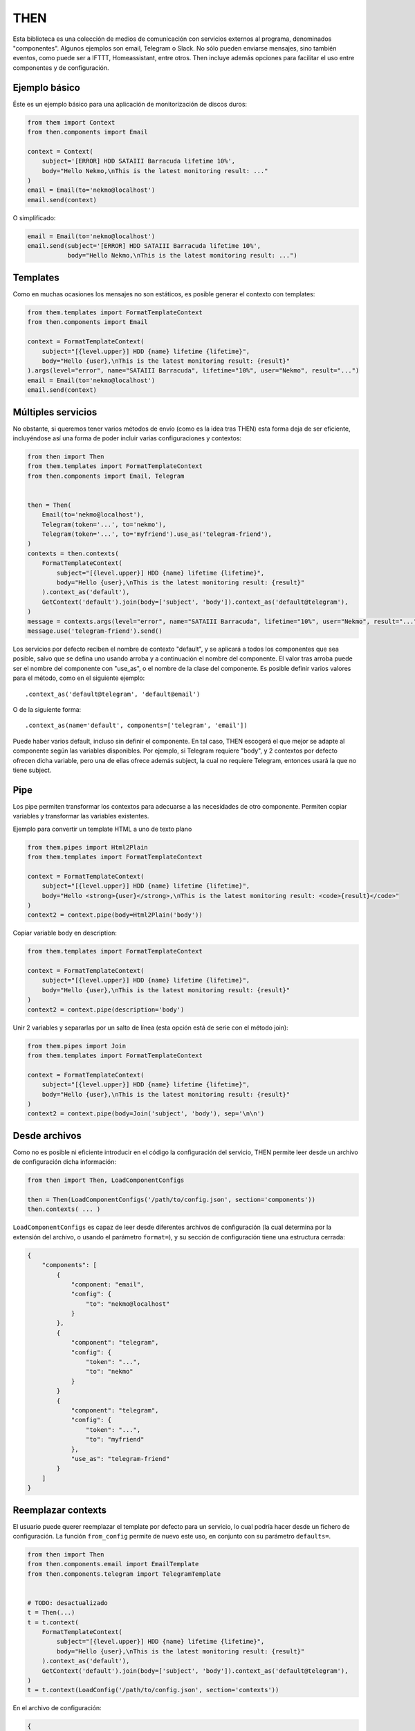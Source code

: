 THEN
####
Esta biblioteca es una colección de medios de comunicación con servicios externos al programa, denominados
"componentes". Algunos ejemplos son email, Telegram o Slack. No sólo pueden enviarse mensajes, sino también eventos,
como puede ser a IFTTT, Homeassistant, entre otros. Then incluye además opciones para facilitar el uso entre
componentes y de configuración.


Ejemplo básico
==============

Éste es un ejemplo básico para una aplicación de monitorización de discos duros:

.. code-block:: python

    from them import Context
    from then.components import Email

    context = Context(
        subject='[ERROR] HDD SATAIII Barracuda lifetime 10%',
        body="Hello Nekmo,\nThis is the latest monitoring result: ..."
    )
    email = Email(to='nekmo@localhost')
    email.send(context)


O simplificado:

.. code-block:: python

    email = Email(to='nekmo@localhost')
    email.send(subject='[ERROR] HDD SATAIII Barracuda lifetime 10%',
               body="Hello Nekmo,\nThis is the latest monitoring result: ...")


Templates
=========

Como en muchas ocasiones los mensajes no son estáticos, es posible generar el contexto con templates:

.. code-block:: python

    from them.templates import FormatTemplateContext
    from then.components import Email

    context = FormatTemplateContext(
        subject="[{level.upper}] HDD {name} lifetime {lifetime}",
        body="Hello {user},\nThis is the latest monitoring result: {result}"
    ).args(level="error", name="SATAIII Barracuda", lifetime="10%", user="Nekmo", result="...")
    email = Email(to='nekmo@localhost')
    email.send(context)


Múltiples servicios
===================

No obstante, si queremos tener varios métodos de envío (como es la idea tras THEN) esta forma deja de ser eficiente,
incluyéndose así una forma de poder incluir varias configuraciones y contextos:

.. code-block:: python

    from then import Then
    from them.templates import FormatTemplateContext
    from then.components import Email, Telegram


    then = Then(
        Email(to='nekmo@localhost'),
        Telegram(token='...', to='nekmo'),
        Telegram(token='...', to='myfriend').use_as('telegram-friend'),
    )
    contexts = then.contexts(
        FormatTemplateContext(
            subject="[{level.upper}] HDD {name} lifetime {lifetime}",
            body="Hello {user},\nThis is the latest monitoring result: {result}"
        ).context_as('default'),
        GetContext('default').join(body=['subject', 'body']).context_as('default@telegram'),
    )
    message = contexts.args(level="error", name="SATAIII Barracuda", lifetime="10%", user="Nekmo", result="...")
    message.use('telegram-friend').send()


Los servicios por defecto reciben el nombre de contexto "default", y se aplicará a todos los componentes que sea
posible, salvo que se defina uno usando arroba y a continuación el nombre del componente. El valor tras arroba
puede ser el nombre del componente con "use_as", o el nombre de la clase del componente. Es posible definir varios
valores para el método, como en el siguiente ejemplo::

    .context_as('default@telegram', 'default@email')

O de la siguiente forma::

    .context_as(name='default', components=['telegram', 'email'])

Puede haber varios default, incluso sin definir el componente. En tal caso, THEN escogerá el que mejor se adapte al
componente según las variables disponibles. Por ejemplo, si Telegram requiere "body", y 2 contextos por defecto
ofrecen dicha variable, pero una de ellas ofrece además subject, la cual no requiere Telegram, entonces usará la que
no tiene subject.


Pipe
====

Los pipe permiten transformar los contextos para adecuarse a las necesidades de otro componente. Permiten copiar
variables y transformar las variables existentes.

Ejemplo para convertir un template HTML a uno de texto plano

.. code-block:: python

    from them.pipes import Html2Plain
    from them.templates import FormatTemplateContext

    context = FormatTemplateContext(
        subject="[{level.upper}] HDD {name} lifetime {lifetime}",
        body="Hello <strong>{user}</strong>,\nThis is the latest monitoring result: <code>{result}</code>"
    )
    context2 = context.pipe(body=Html2Plain('body'))


Copiar variable body en description:

.. code-block:: python

    from them.templates import FormatTemplateContext

    context = FormatTemplateContext(
        subject="[{level.upper}] HDD {name} lifetime {lifetime}",
        body="Hello {user},\nThis is the latest monitoring result: {result}"
    )
    context2 = context.pipe(description='body')


Unir 2 variables y separarlas por un salto de línea (esta opción está de serie con el método join):

.. code-block:: python

    from them.pipes import Join
    from them.templates import FormatTemplateContext

    context = FormatTemplateContext(
        subject="[{level.upper}] HDD {name} lifetime {lifetime}",
        body="Hello {user},\nThis is the latest monitoring result: {result}"
    )
    context2 = context.pipe(body=Join('subject', 'body'), sep='\n\n')


Desde archivos
==============

Como no es posible ni eficiente introducir en el código la configuración del servicio, THEN permite leer desde
un archivo de configuración dicha información:

.. code-block:: python

    from then import Then, LoadComponentConfigs

    then = Then(LoadComponentConfigs('/path/to/config.json', section='components'))
    then.contexts( ... )

``LoadComponentConfigs`` es capaz de leer desde diferentes archivos de configuración (la cual determina por la extensión del
archivo, o usando el parámetro ``format=``), y su sección de configuración tiene una estructura cerrada:

.. code-block:: json

    {
        "components": [
            {
                "component: "email",
                "config": {
                    "to": "nekmo@localhost"
                }
            },
            {
                "component": "telegram",
                "config": {
                    "token": "...",
                    "to": "nekmo"
                }
            }
            {
                "component": "telegram",
                "config": {
                    "token": "...",
                    "to": "myfriend"
                },
                "use_as": "telegram-friend"
            }
        ]
    }


Reemplazar contexts
===================

El usuario puede querer reemplazar el template por defecto para un servicio, lo cual podría hacer desde un
fichero de configuración. La función ``from_config`` permite de nuevo este uso, en conjunto con su parámetro
``defaults=``.

.. code-block:: python

    from then import Then
    from then.components.email import EmailTemplate
    from then.components.telegram import TelegramTemplate


    # TODO: desactualizado
    t = Then(...)
    t = t.context(
        FormatTemplateContext(
            subject="[{level.upper}] HDD {name} lifetime {lifetime}",
            body="Hello {user},\nThis is the latest monitoring result: {result}"
        ).context_as('default'),
        GetContext('default').join(body=['subject', 'body']).context_as('default@telegram'),
    )
    t = t.context(LoadConfig('/path/to/config.json', section='contexts'))

En el archivo de configuración:

.. code-block:: json

    {
        "contexts": [
            {
                "context_as": "default",
                "options": {
                    "subject": "[HDD Monitor] {name} lifetime {lifetime} ({level.upper})",
                    "body": "Hi {user},\Latest monitoring result:\n{result}"
                }
            },
            {
                "context": "default@telegram"
                "use_context": "default",
                "join": ["subject", "body"]
            }
        ]
    }


Diferentes renders
==================

Por defecto, THEN utiliza para renderizar los templates la función ``.format()`` de Python, la cual puede
consultarse `aquí <https://docs.python.org/3/library/string.html#formatstrings>`_. Pero este formato puede quedarse
corto para según qué situaciones, necesitando opciones más potentes. Existen otras formas de renderizar, como por
ejemplo Jinja2. La forma manual de usar estos renders sería como la siguiente:

.. code-block:: python

    from then.components.email import EmailTemplate
    from then.renders import Jinja2RenderMixin

    class Jinja2RenderTemplate(Jinja2RenderMixin, EmailTemplate):
        pass

    Jinja2RenderTemplate(
        subject="[{{ level | upper }}] HDD {{ name }} lifetime {{ lifetime }}",
        body="Hello {{ user }},\nThis is the latest monitoring result: {{ result }}"
    )

Pero THEN es capaz de hacer este trabajo de forma automática:

.. code-block:: python

    from then import Then
    from then.components.email import EmailTemplate
    from then.renders import Jinja2RenderMixin

    t = Then(configs=[
        ...
    ], templates=[
        EmailTemplate(subject="[{{ level | upper }}] HDD {{ name }} lifetime {{ lifetime }}",
                      body="Hello {{ user }},\nThis is the latest monitoring result: {{ result }}"),
    ], template_mixin=Jinja2RenderMixin)



Archivos adjuntos
=================

Cada servicio permite adjuntar diferentes tipos de archivos y datos, por lo que THEN soporta en su versión actual
los siguientes:

* Photo
* Audio
* Document
* Video
* Voice
* Contact
* Location
* File

Un ejemplo de su uso sería:

.. code-block:: python

    from then import Then
    from then.attach import Photo

    message = Then(configs=[
        ...
    ).use('telegram').render(**{
        ...
    })
    message.attach(Photo('/path/to/image.jpg')).send()


No obstante, cada servicio tiene sus propias limitaciones, sobre todo en cuanto a archivos adjuntos se refiere. Algunos
permiten enviar varios, otros sólo uno, y otros incluso ninguno. También hay limitaciones por tipo de archivo,
tamaño, etc. THEN tiene varias opciones para solventar estas posibles limitaciones, para las cuales se incluyen las
siguientes 3 opciones:

* **unsupported**: acción a realizar en caso de no soportarse el tipo de archivo. Posibles acciones: ``replace``
  (buscará la mejor solución), ``ignore`` (no se enviará este archivo) o ``raise`` (saltará una excepción).
* **error**: en caso de ocurrir una excepción, o no haber un posible replace, acción a realizar. Posible acciones:
  ``ignore`` (ignorar el error) o ``raise`` (saltará la excepción original).
* *nombre del servicio*. Esta última opción consiste en, usando el nombre del servicio (por ejemplo, *email*)
  definir una de las soluciones anteriores (``replace``, ``ignore`` o ``raise``) o definir otro tipo de adjunto a
  utilizar.


Ejemplo que conjunta las 3 opciones a nivel global:


.. code-block:: python

    from then import Then
    from then.attach import Photo

    message = Then(configs=[
        ...
    ).use('telegram').render(**{
        ...
    })
    message.attach(Photo('/path/to/image.jpg'), unsupported="ignore", error="ignore",
                   email="replace").send()


También es posible emplear estas opciones por cada archivo:

.. code-block:: python

    from then import Then
    from then.attach import Photo

    message = Then(configs=[
        ...
    ).use('telegram').render(**{
        ...
    })
    message.attach(Photo('/path/to/image.jpg', unsupported="ignore", error="ignore",
                         email=File('/path/to/image2.jpg'))).send()


Por defecto, **unsupported** usará ``replace`` y **error** usará ``raise``.
